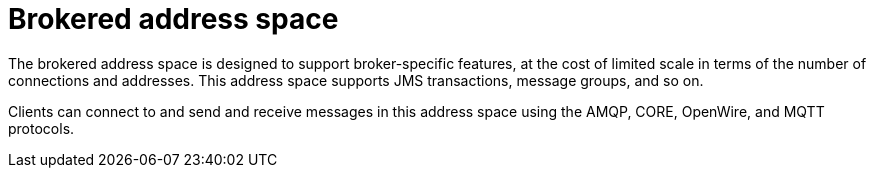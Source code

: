 // Module included in the following assemblies:
//
// assembly-address-spaces.adoc

[id='con-brokered-address-space-{context}']
= Brokered address space

The brokered address space is designed to support broker-specific features, at the cost of limited
scale in terms of the number of connections and addresses. This address space supports JMS
transactions, message groups, and so on.

Clients can connect to and send and receive messages in this address space using the AMQP, CORE, OpenWire, and MQTT protocols.
